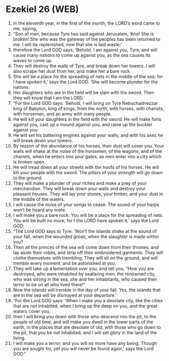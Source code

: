 * Ezekiel 26 (WEB)
:PROPERTIES:
:ID: WEB/26-EZE26
:END:

1. In the eleventh year, in the first of the month, the LORD’s word came to me, saying,
2. “Son of man, because Tyre has said against Jerusalem, ‘Aha! She is broken! She who was the gateway of the peoples has been returned to me. I will be replenished, now that she is laid waste;’
3. therefore the Lord GOD says, ‘Behold, I am against you, Tyre, and will cause many nations to come up against you, as the sea causes its waves to come up.
4. They will destroy the walls of Tyre, and break down her towers. I will also scrape her dust from her, and make her a bare rock.
5. She will be a place for the spreading of nets in the middle of the sea; for I have spoken it,’ says the Lord GOD. ‘She will become plunder for the nations.
6. Her daughters who are in the field will be slain with the sword. Then they will know that I am the LORD.’
7. “For the Lord GOD says: ‘Behold, I will bring on Tyre Nebuchadnezzar king of Babylon, king of kings, from the north, with horses, with chariots, with horsemen, and an army with many people.
8. He will kill your daughters in the field with the sword. He will make forts against you, cast up a mound against you, and raise up the buckler against you.
9. He will set his battering engines against your walls, and with his axes he will break down your towers.
10. By reason of the abundance of his horses, their dust will cover you. Your walls will shake at the noise of the horsemen, of the wagons, and of the chariots, when he enters into your gates, as men enter into a city which is broken open.
11. He will tread down all your streets with the hoofs of his horses. He will kill your people with the sword. The pillars of your strength will go down to the ground.
12. They will make a plunder of your riches and make a prey of your merchandise. They will break down your walls and destroy your pleasant houses. They will lay your stones, your timber, and your dust in the middle of the waters.
13. I will cause the noise of your songs to cease. The sound of your harps won’t be heard any more.
14. I will make you a bare rock. You will be a place for the spreading of nets. You will be built no more; for I the LORD have spoken it,’ says the Lord GOD.
15. “The Lord GOD says to Tyre: ‘Won’t the islands shake at the sound of your fall, when the wounded groan, when the slaughter is made within you?
16. Then all the princes of the sea will come down from their thrones, and lay aside their robes, and strip off their embroidered garments. They will clothe themselves with trembling. They will sit on the ground, and will tremble every moment, and be astonished at you.
17. They will take up a lamentation over you, and tell you, “How you are destroyed, who were inhabited by seafaring men, the renowned city, who was strong in the sea, she and her inhabitants, who caused their terror to be on all who lived there!”
18. Now the islands will tremble in the day of your fall. Yes, the islands that are in the sea will be dismayed at your departure.’
19. “For the Lord GOD says: ‘When I make you a desolate city, like the cities that are not inhabited, when I bring up the deep on you, and the great waters cover you,
20. then I will bring you down with those who descend into the pit, to the people of old time, and will make you dwell in the lower parts of the earth, in the places that are desolate of old, with those who go down to the pit, that you be not inhabited; and I will set glory in the land of the living.
21. I will make you a terror, and you will no more have any being. Though you are sought for, yet you will never be found again,’ says the Lord GOD.”
